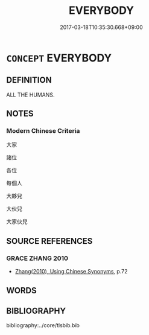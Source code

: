 # -*- mode: mandoku-tls-view -*-
#+TITLE: EVERYBODY
#+DATE: 2017-03-18T10:35:30.668+09:00        
#+STARTUP: content
* =CONCEPT= EVERYBODY
:PROPERTIES:
:CUSTOM_ID: uuid-a2d37271-83ca-457d-96a5-797006e535e7
:END:
** DEFINITION

ALL THE HUMANS.

** NOTES

*** Modern Chinese Criteria
大家

諸位

各位

每個人

大夥兒

大伙兒

大家伙兒

** SOURCE REFERENCES
*** GRACE ZHANG 2010
 - [[cite:GRACE-ZHANG-2010][Zhang(2010), Using Chinese Synonyms]], p.72

** WORDS
   :PROPERTIES:
   :VISIBILITY: children
   :END:
** BIBLIOGRAPHY
bibliography:../core/tlsbib.bib
